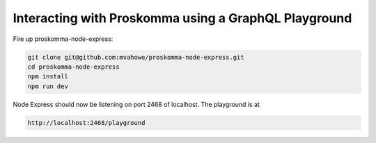 .. _interacting_graphql_playground:

#####################################################
Interacting with Proskomma using a GraphQL Playground
#####################################################

.. image:: ./playground.png
   :width: 800
   :alt: GraphQL Playground in Brower

Fire up proskomma-node-express:

.. code:: bash

   git clone git@github.com:mvahowe/proskomma-node-express.git
   cd proskomma-node-express
   npm install
   npm run dev

Node Express should now be listening on port 2468 of localhost. The playground is at

.. code:: bash

  http://localhost:2468/playground
